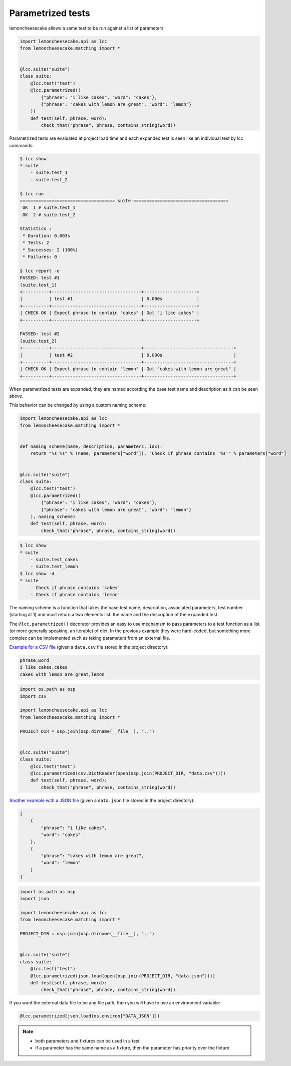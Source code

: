 .. _parametrized:

Parametrized tests
==================

.. versionadded:: 1.4.0

lemoncheesecake allows a same test to be run against a list of parameters:

.. code-block:: python

    import lemoncheesecake.api as lcc
    from lemoncheesecake.matching import *


    @lcc.suite("suite")
    class suite:
        @lcc.test("test")
        @lcc.parametrized((
            {"phrase": "i like cakes", "word": "cakes"},
            {"phrase": "cakes with lemon are great", "word": "lemon"}
        ))
        def test(self, phrase, word):
            check_that("phrase", phrase, contains_string(word))

Parametrized tests are evaluated at project load time and each expanded test is seen like an individual test by lcc commands:

.. code-block:: console

    $ lcc show
    * suite
        - suite.test_1
        - suite.test_2

    $ lcc run
    ==================================== suite ====================================
     OK  1 # suite.test_1
     OK  2 # suite.test_2

    Statistics :
     * Duration: 0.003s
     * Tests: 2
     * Successes: 2 (100%)
     * Failures: 0

    $ lcc report -e
    PASSED: test #1
    (suite.test_1)
    +----------+----------------------------------+--------------------+
    |          | test #1                          | 0.000s             |
    +----------+----------------------------------+--------------------+
    | CHECK OK | Expect phrase to contain "cakes" | Got "i like cakes" |
    +----------+----------------------------------+--------------------+

    PASSED: test #2
    (suite.test_2)
    +----------+----------------------------------+----------------------------------+
    |          | test #2                          | 0.000s                           |
    +----------+----------------------------------+----------------------------------+
    | CHECK OK | Expect phrase to contain "lemon" | Got "cakes with lemon are great" |
    +----------+----------------------------------+----------------------------------+

When parametrized tests are expanded, they are named according the base test name and description as it can be seen above.

This behavior can be changed by using a custom naming scheme:

.. code-block:: python

    import lemoncheesecake.api as lcc
    from lemoncheesecake.matching import *


    def naming_scheme(name, description, parameters, idx):
        return "%s_%s" % (name, parameters["word"]), "Check if phrase contains '%s'" % parameters["word"]


    @lcc.suite("suite")
    class suite:
        @lcc.test("test")
        @lcc.parametrized((
            {"phrase": "i like cakes", "word": "cakes"},
            {"phrase": "cakes with lemon are great", "word": "lemon"}
        ), naming_scheme)
        def test(self, phrase, word):
            check_that("phrase", phrase, contains_string(word))


.. code-block:: console

    $ lcc show
    * suite
        - suite.test_cakes
        - suite.test_lemon
    $ lcc show -d
    * suite
        - Check if phrase contains 'cakes'
        - Check if phrase contains 'lemon'

The naming scheme is a function that takes the base test name, description, associated parameters, test number
(starting at 1) and must return a two elements list: the name and the description of the expanded test.

The ``@lcc.parametrized()`` decorator provides an easy to use mechanism to pass parameters to a test function as a list
(or more generally speaking, an iterable) of dict. In the previous example they were hard-coded, but something more
complex can be implemented such as taking parameters from an external file.

`Example for a CSV file <https://github.com/lemoncheesecake/lemoncheesecake/tree/master/examples/example12>`_
(given a ``data.csv`` file stored in the project directory):

.. code-block:: text

    phrase,word
    i like cakes,cakes
    cakes with lemon are great,lemon

.. code-block:: python

    import os.path as osp
    import csv

    import lemoncheesecake.api as lcc
    from lemoncheesecake.matching import *

    PROJECT_DIR = osp.join(osp.dirname(__file__), "..")


    @lcc.suite("suite")
    class suite:
        @lcc.test("test")
        @lcc.parametrized(csv.DictReader(open(osp.join(PROJECT_DIR, "data.csv"))))
        def test(self, phrase, word):
            check_that("phrase", phrase, contains_string(word))


`Another example with a JSON file <https://github.com/lemoncheesecake/lemoncheesecake/tree/master/examples/example13>`_
(given a ``data.json`` file stored in the project directory):

.. code-block:: json

    [
        {
            "phrase": "i like cakes",
            "word": "cakes"
        },
        {
            "phrase": "cakes with lemon are great",
            "word": "lemon"
        }
    ]

.. code-block:: python

    import os.path as osp
    import json

    import lemoncheesecake.api as lcc
    from lemoncheesecake.matching import *

    PROJECT_DIR = osp.join(osp.dirname(__file__), "..")


    @lcc.suite("suite")
    class suite:
        @lcc.test("test")
        @lcc.parametrized(json.load(open(osp.join(PROJECT_DIR, "data.json"))))
        def test(self, phrase, word):
            check_that("phrase", phrase, contains_string(word))


If you want the external data file to be any file path, then you will have to use an environment variable:

.. code-block:: python

    @lcc.parametrized(json.load(os.environ["DATA_JSON"]))


.. note::

    - both parameters and fixtures can be used in a test

    - if a parameter has the same name as a fixture, then the parameter has priority over the fixture

